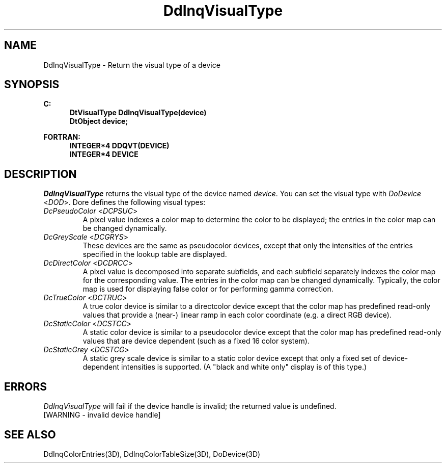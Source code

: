 .\"#ident "%W% %G%"
.\"
.\" # Copyright (C) 1994 Kubota Graphics Corp.
.\" # 
.\" # Permission to use, copy, modify, and distribute this material for
.\" # any purpose and without fee is hereby granted, provided that the
.\" # above copyright notice and this permission notice appear in all
.\" # copies, and that the name of Kubota Graphics not be used in
.\" # advertising or publicity pertaining to this material.  Kubota
.\" # Graphics Corporation MAKES NO REPRESENTATIONS ABOUT THE ACCURACY
.\" # OR SUITABILITY OF THIS MATERIAL FOR ANY PURPOSE.  IT IS PROVIDED
.\" # "AS IS", WITHOUT ANY EXPRESS OR IMPLIED WARRANTIES, INCLUDING THE
.\" # IMPLIED WARRANTIES OF MERCHANTABILITY AND FITNESS FOR A PARTICULAR
.\" # PURPOSE AND KUBOTA GRAPHICS CORPORATION DISCLAIMS ALL WARRANTIES,
.\" # EXPRESS OR IMPLIED.
.\"
.TH DdInqVisualType 3D  "Dore"
.SH NAME
DdInqVisualType \- Return the visual type of a device
.SH SYNOPSIS
.nf
.ft 3
C:
.in  +.5i
DtVisualType DdInqVisualType(device)
DtObject device;
.sp
.in -.5i
FORTRAN:
.in +.5i
INTEGER*4 DDQVT(DEVICE)
INTEGER*4 DEVICE
.in -.5i
.fi
.SH DESCRIPTION
.IX DDQVT
.IX DdInqVisualType
.I DdInqVisualType
returns the visual type of the device named
\f2device\fP.
You can set the visual type with \f2DoDevice\fP <\f2DOD\fP>.
Dor\o.\(aae. defines the following visual types:
.IP "\f2DcPseudoColor\fP <\f2DCPSUC\fP>"
A pixel value indexes a color map to determine
the color to be displayed; the entries in the color map can be changed
dynamically.
.IP "\f2DcGreyScale\fP <\f2DCGRYS\fP>"
These devices are the same as pseudocolor devices, 
except that only the intensities of the entries specified in the lookup table 
are displayed.
.IP "\f2DcDirectColor\fP <\f2DCDRCC\fP>"
A pixel value is decomposed into separate subfields,
and each subfield separately indexes the color map for the corresponding value.
The entries in the color map can be changed dynamically. 
Typically, the color map is used for displaying false color or
for performing gamma correction.
.IP "\f2DcTrueColor\fP <\f2DCTRUC\fP>"
A true color device is similar to a directcolor device
except that the color map has predefined read-only values that provide a 
(near-) linear ramp in each color coordinate (e.g. a direct RGB device).
.IP "\f2DcStaticColor\fP <\f2DCSTCC\fP>"
A static color device is similar to a pseudocolor
device except that the color map has predefined read-only values that are
device dependent (such as a fixed 16 color system).
.IP "\f2DcStaticGrey\fP <\f2DCSTCG\fP>"
A static grey scale device is similar to a static color device except
that only a fixed set of device-dependent intensities is 
supported.  (A "black and white only" display is of this type.)
.SH ERRORS
.I DdInqVisualType
will fail if the device handle is invalid; the returned value is undefined.
.TP 15
[WARNING - invalid device handle]
.SH "SEE ALSO"
.na
.nh
DdInqColorEntries(3D), DdInqColorTableSize(3D), DoDevice(3D)
.ad
.hy
